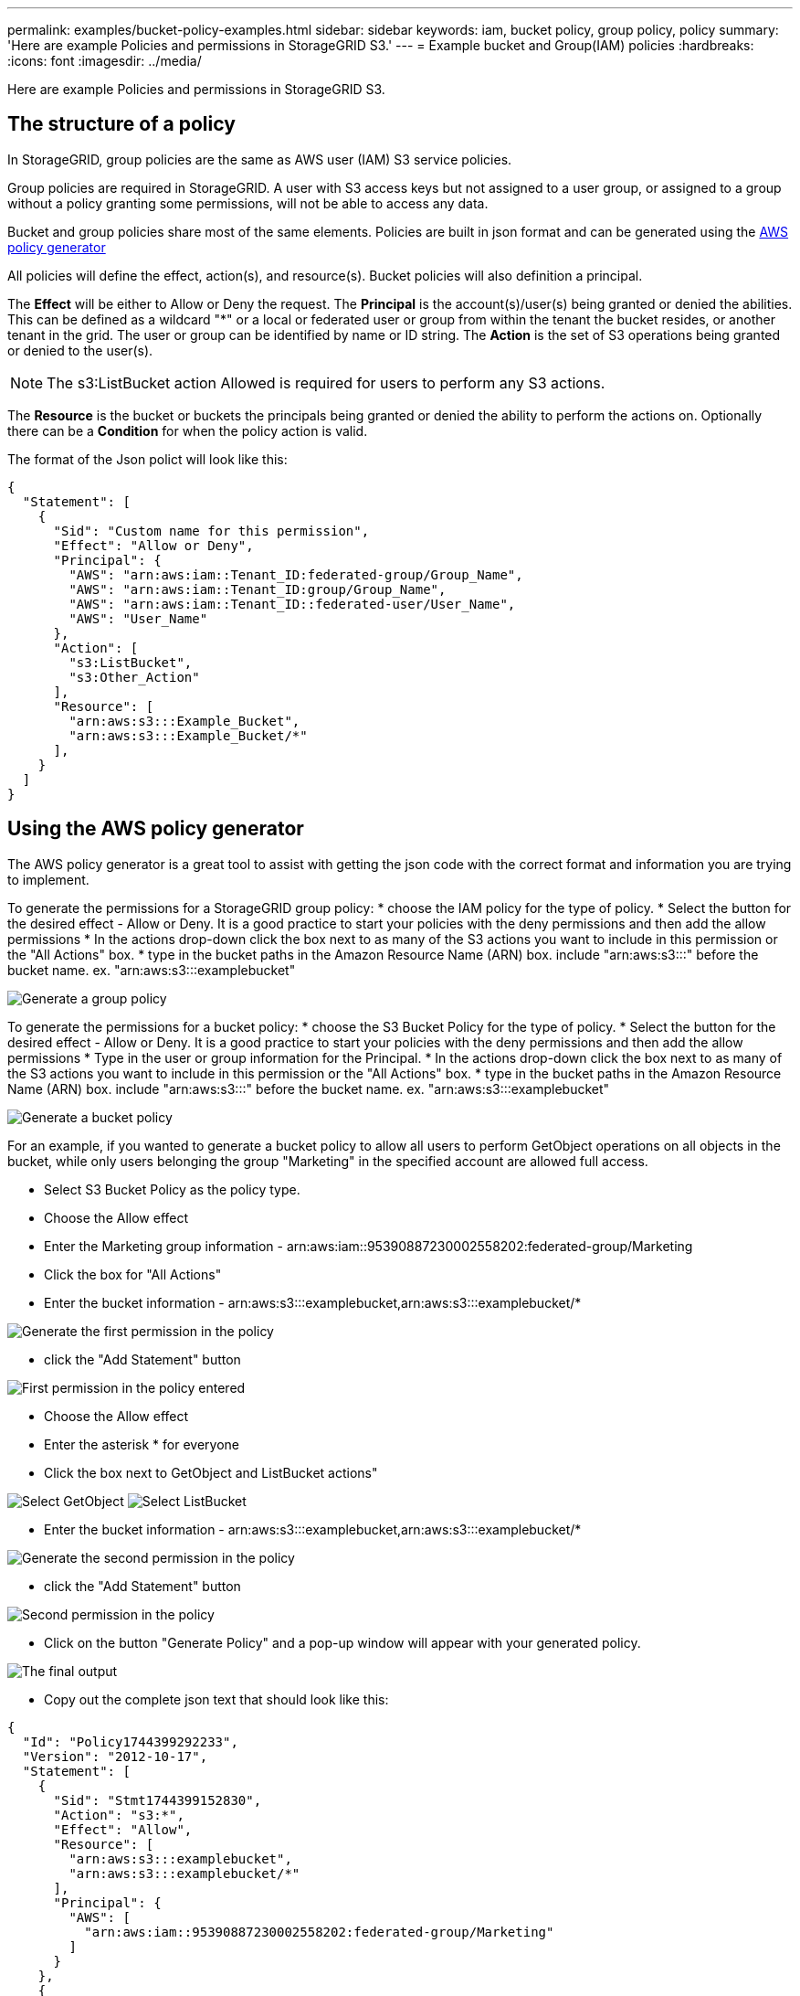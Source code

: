 ---
permalink: examples/bucket-policy-examples.html
sidebar: sidebar
keywords: iam, bucket policy, group policy, policy
summary: 'Here are example Policies and permissions in StorageGRID S3.'
---
= Example bucket and Group(IAM) policies
:hardbreaks:
:icons: font
:imagesdir: ../media/

[.lead]
Here are example Policies and permissions in StorageGRID S3.

== The structure of a policy
In StorageGRID, group policies are the same as AWS user (IAM) S3 service policies. 

Group policies are required in StorageGRID. A user with S3 access keys but not assigned to a user group, or assigned to a group without a policy granting some permissions, will not be able to access any data. 

Bucket and group policies share most of the same elements. Policies are built in json format and can be generated using the https://awspolicygen.s3.amazonaws.com/policygen.html[AWS policy generator]

All policies will define the effect, action(s), and resource(s). Bucket policies will also definition a principal.

The *Effect* will be either to Allow or Deny the request.
The *Principal* is the account(s)/user(s) being granted or denied the abilities. This can be defined as a wildcard "++*++" or a local or federated user or group from within the tenant the bucket resides, or another tenant in the grid. The user or group can be identified by name or ID string.
The *Action* is the set of S3 operations being granted or denied to the user(s). 

NOTE: The s3:ListBucket action Allowed is required for users to perform any S3 actions.

The *Resource* is the bucket or buckets the principals being granted or denied the ability to perform the actions on.
Optionally there can be a *Condition* for when the policy action is valid.

The format of the Json polict will look like this:
[source,json]
----
{
  "Statement": [
    {
      "Sid": "Custom name for this permission",
      "Effect": "Allow or Deny",
      "Principal": {
        "AWS": "arn:aws:iam::Tenant_ID:federated-group/Group_Name",
        "AWS": "arn:aws:iam::Tenant_ID:group/Group_Name",
        "AWS": "arn:aws:iam::Tenant_ID::federated-user/User_Name",  
        "AWS": "User_Name"    
      },
      "Action": [
        "s3:ListBucket",
        "s3:Other_Action"
      ],
      "Resource": [
        "arn:aws:s3:::Example_Bucket",
        "arn:aws:s3:::Example_Bucket/*"
      ],
    }
  ]
}
----

== Using the AWS policy generator

The AWS policy generator is a great tool to assist with getting the json code with the correct format and information you are trying to implement.

To generate the permissions for a StorageGRID group policy: 
* choose the IAM policy for the type of policy. 
* Select the button for the desired effect - Allow or Deny. It is a good practice to start your policies with the deny permissions and then add the allow permissions
* In the actions drop-down click the box next to as many of the S3 actions you want to include in this permission or the "All Actions" box.
* type in the bucket paths in the Amazon Resource Name (ARN) box. include "arn:aws:s3:::" before the bucket name. ex. "arn:aws:s3:::examplebucket"

image:policy/group-generic.png[Generate a group policy]

To generate the permissions for a bucket policy: 
* choose the S3 Bucket Policy for the type of policy. 
* Select the button for the desired effect - Allow or Deny. It is a good practice to start your policies with the deny permissions and then add the allow permissions
* Type in the user or group information for the Principal.
* In the actions drop-down click the box next to as many of the S3 actions you want to include in this permission or the "All Actions" box.
* type in the bucket paths in the Amazon Resource Name (ARN) box. include "arn:aws:s3:::" before the bucket name. ex. "arn:aws:s3:::examplebucket"

image:policy/bucket-generic.png[Generate a bucket policy]

For an example, if you wanted to generate a bucket policy to allow all users to perform GetObject operations on all objects in the bucket, while only users belonging the group "Marketing" in the specified account are allowed full access.

* Select S3 Bucket Policy as the policy type.
* Choose the Allow effect
* Enter the Marketing group information - arn:aws:iam::95390887230002558202:federated-group/Marketing 
* Click the box for "All Actions"
* Enter the bucket information - arn:aws:s3:::examplebucket,arn:aws:s3:::examplebucket/*

image:policy/example-bucket1.png[Generate the first permission in the policy]

* click the "Add Statement" button

image:policy/permission1.png[First permission in the policy entered]

* Choose the Allow effect
* Enter the asterisk ++*++ for everyone 
* Click the box next to GetObject and ListBucket actions"

image:policy/getobject.png[Select GetObject]
image:policy/listbucket.png[Select ListBucket]

* Enter the bucket information - arn:aws:s3:::examplebucket,arn:aws:s3:::examplebucket/*

image:policy/example-bucket2.png[Generate the second permission in the policy]

* click the "Add Statement" button

image:policy/permission3.png[Second permission in the policy]

* Click on the button "Generate Policy" and a pop-up window will appear with your generated policy.

image:policy/example-output.png[The final output]

* Copy out the complete json text that should look like this:

[source,json]
----
{
  "Id": "Policy1744399292233",
  "Version": "2012-10-17",
  "Statement": [
    {
      "Sid": "Stmt1744399152830",
      "Action": "s3:*",
      "Effect": "Allow",
      "Resource": [
        "arn:aws:s3:::examplebucket",
        "arn:aws:s3:::examplebucket/*"
      ],
      "Principal": {
        "AWS": [
          "arn:aws:iam::95390887230002558202:federated-group/Marketing"
        ]
      }
    },
    {
      "Sid": "Stmt1744399280838",
      "Action": [
        "s3:GetObject",
        "s3:ListBucket"
      ],
      "Effect": "Allow",
      "Resource": [
        "arn:aws:s3:::examplebucket",
        "arn:aws:s3:::examplebucket/*"
      ],
      "Principal": "*"
    }
  ]
}
----

This json can be used as is, or you can remove the ID and Version lines above the "Statement" line and you can customize the Sid for each permission with a more meaningful title for each permission or these can be removed as well.

For example:

[source,json]
----
{
  "Statement": [
    {
      "Sid": "MarketingAllowFull",
      "Action": "s3:*",
      "Effect": "Allow",
      "Resource": [
        "arn:aws:s3:::examplebucket",
        "arn:aws:s3:::examplebucket/*"
      ],
      "Principal": {
        "AWS": [
          "arn:aws:iam::95390887230002558202:federated-group/Marketing"
        ]
      }
    },
    {
      "Sid": "EveryoneReadOnly",
      "Action": [
        "s3:GetObject",
        "s3:ListBucket"
      ],
      "Effect": "Allow",
      "Resource": [
        "arn:aws:s3:::examplebucket",
        "arn:aws:s3:::examplebucket/*"
      ],
      "Principal": "*"
    }
  ]
}
----



== Group Policies (IAM)

=== Home Directory style bucket access
This group policy will only allow users to access objects in the bucket named the users username.

[source,json]
----
{
"Statement": [
    {
      "Sid": "AllowListBucketOfASpecificUserPrefix",
      "Effect": "Allow",
      "Action": "s3:ListBucket",
      "Resource": "arn:aws:s3:::home",
      "Condition": {
        "StringLike": {
          "s3:prefix": "${aws:username}/*"
        }
      }
    },
    {
      "Sid": "AllowUserSpecificActionsOnlyInTheSpecificUserPrefix",
      "Effect": "Allow",
      "Action": "s3:*Object",
      "Resource": "arn:aws:s3:::home/?/?/${aws:username}/*"
    }
 
  ]
}
----

=== Deny object lock bucket creation
This group policy will restrict users from creating a bucket with object lock enabled on the bucket.
[NOTE]
====
This policy is not enforced in the StorageGRID UI, it is only enforced by S3 API.
====

[source,json]
----
{
    "Statement": [
        {
            "Action": "s3:*",
            "Effect": "Allow",
            "Resource": "arn:aws:s3:::*"
        },
        {
            "Action": [
                "s3:PutBucketObjectLockConfiguration",
                "s3:PutBucketVersioning"
            ],
            "Effect": "Deny",
            "Resource": "arn:aws:s3:::*"
        }
    ]
}
----

=== Object lock retention limit
This Bucket policy will restrict Object-Lock retention duration to 10 days or less 

[source,json]
----
{
 "Version":"2012-10-17",
 "Id":"CustSetRetentionLimits",
 "Statement": [
   {
    "Sid":"CustSetRetentionPeriod",
    "Effect":"Deny",
    "Principal":"*",
    "Action": [
      "s3:PutObjectRetention"
    ],
    "Resource":"arn:aws:s3:::testlock-01/*",
    "Condition": {
      "NumericGreaterThan": {
        "s3:object-lock-remaining-retention-days":"10"
      }
    }
   }
  ]
}
----

=== Restrict users from deleting objects by versionID
This group policy will restrict users from deleting versioned objects by versionID

[source,json]
----
{
    "Statement": [
        {
            "Action": [
                "s3:DeleteObjectVersion"
            ],
            "Effect": "Deny",
            "Resource": "arn:aws:s3:::*"
        },
        {
            "Action": "s3:*",
            "Effect": "Allow",
            "Resource": "arn:aws:s3:::*"
        }
    ]
}
----

== Bucket Policies

=== Restrict user deletes of versioned objects in a bucket

This bucket policy will restrict a user(identified by userID "56622399308951294926") from deleting versioned objects by versionID

[source,json]
----
{
  "Statement": [
    {
      "Action": [
        "s3:DeleteObjectVersion"
      ],
      "Effect": "Deny",
      "Resource": "arn:aws:s3:::verdeny/*",
      "Principal": {
        "AWS": [
          "56622399308951294926"
        ]
      }
    },
    {
      "Action": "s3:*",
      "Effect": "Allow",
      "Resource": "arn:aws:s3:::verdeny/*",
      "Principal": {
        "AWS": [
          "56622399308951294926"
        ]
      }
    }
  ]
}
----

=== Restrict bucket to single user with read-only access
This policy allows a single user to have read-only access to a bucket and explicitly denys access to all other users. Grouping the Deny statements at the top of the policy is a good practice for faster evaluation.
[source,json]
----
{
    "Statement": [
        {
            "Sid": "Deny non user1",
            "Effect": "Deny",
            "NotPrincipal": {
                "AWS": "arn:aws:iam::34921514133002833665:user/user1"
            },
            "Action": [
                "s3:*"
            ],
            "Resource": [
                "arn:aws:s3:::bucket1",
                "arn:aws:s3:::bucket1/*"
            ]
        },
        {
            "Sid": "Allow user1 read access to bucket bucket1",
            "Effect": "Allow",
            "Principal": {
                "AWS": "arn:aws:iam::34921514133002833665:user/user1"
            },
            "Action": [
                "s3:GetObject",
                "s3:ListBucket"
            ],
            "Resource": [
                "arn:aws:s3:::bucket1",
                "arn:aws:s3:::bucket1/*"
            ]
        }
    ]
}
----
=== Restrict a group to single subdirectory (prefix) with read-only access
This policy allows members of the group to have read-only access to a subdirectory (prefix) within a bucket. The bucket name is "study" and the subdirectory is "study01".
[source,json]
----
{
    "Statement": [
        {
            "Sid": "AllowUserToSeeBucketListInTheConsole",
            "Action": [
                "s3:ListAllMyBuckets"
            ],
            "Effect": "Allow",
            "Resource": [
                "arn:aws:s3:::*"
            ]
        },
        {
            "Sid": "AllowRootAndstudyListingOfBucket",
            "Action": [
                "s3:ListBucket"
            ],
            "Effect": "Allow",
            "Resource": [
                "arn:aws:s3::: study"
            ],
            "Condition": {
                "StringEquals": {
                    "s3:prefix": [
                        "",
                        "study01/"
                    ],
                    "s3:delimiter": [
                        "/"
                    ]
                }
            }
        },
        {
            "Sid": "AllowListingOfstudy01",
            "Action": [
                "s3:ListBucket"
            ],
            "Effect": "Allow",
            "Resource": [
                "arn:aws:s3:::study"
            ],
            "Condition": {
                "StringLike": {
                    "s3:prefix": [
                        "study01/*"
                    ]
                }
            }
        },
        {
            "Sid": "AllowAllS3ActionsInstudy01Folder",
            "Effect": "Allow",
            "Action": [
                "s3:Getobject"
            ],
            "Resource": [
                "arn:aws:s3:::study/study01/*"
            ]
        }
    ]
}
----